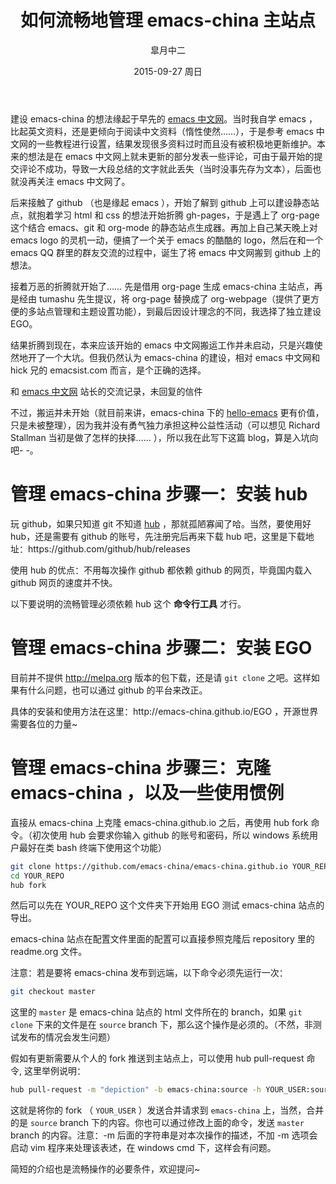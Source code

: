 #+TITLE:       如何流畅地管理 emacs-china 主站点
#+AUTHOR:      皐月中二
#+EMAIL:       kuangdash@163.com
#+DATE:        2015-09-27 周日

#+URI:         /blog/%y/%m/%d/如何流畅地管理-emacs-china
#+TAGS:        EGO
#+DESCRIPTION: 让 emacs-china 主站点的更新简洁一些

#+LANGUAGE:    zh-CN
#+OPTIONS:     H:4 num:nil toc:t \n:nil ::t |:t ^:nil -:nil f:t *:t <:t

建设 emacs-china 的想法缘起于早先的 [[http://emacser.com/][emacs 中文网]]。当时我自学 emacs ，比起英文资料，还是更倾向于阅读中文资料（惰性使然……），于是参考 emacs 中文网的一些教程进行设置，结果发现很多资料过时而且没有被积极地更新维护。本来的想法是在 emacs 中文网上就未更新的部分发表一些评论，可由于最开始的提交评论不成功，导致一大段总结的文字就此丢失（当时没事先存为文本），后面也就没再关注 emacs 中文网了。

后来接触了 github （也是缘起 emacs ），开始了解到 github 上可以建设静态站点，就抱着学习 html 和 css 的想法开始折腾 gh-pages，于是遇上了 org-page 这个结合 emacs、git 和 org-mode 的静态站点生成器。再加上自己某天晚上对 emacs logo 的灵机一动，便搞了一个关于 emacs 的酷酷的 logo，然后在和一个 emacs QQ 群里的群友交流的过程中，诞生了将 emacs 中文网搬到 github 上的想法。

接着万恶的折腾就开始了…… 先是借用 org-page 生成 emacs-china 主站点，再是经由 tumashu 先生提议，将 org-page 替换成了 org-webpage（提供了更方便的多站点管理和主题设置功能），到最后因设计理念的不同，我选择了独立建设 EGO。

结果折腾到现在，本来应该开始的 emacs 中文网搬运工作并未启动，只是兴趣使然地开了一个大坑。但我仍然认为 emacs-china 的建设，相对 emacs 中文网和 hick 兄的 emacsist.com 而言，是个正确的选择。

#+BEGIN_CENTER
[[file:201509-manage-emacs-china/screenshot-20150927-203850.png]]

和  [[http://emacser.com/][emacs 中文网]] 站长的交流记录，未回复的信件
#+END_CENTER

不过，搬运并未开始（就目前来讲，emacs-china 下的 [[https:github.com/emacs-china/hello-emacs][hello-emacs]] 更有价值，只是未被整理），因为我并没有勇气独力承担这种公益性活动（可以想见 Richard Stallman 当初是做了怎样的抉择…… ），所以我在此写下这篇 blog，算是入坑向吧- -。

* 管理 emacs-china 步骤一：安装 hub 
玩 github，如果只知道 git 不知道 [[https://github.com/github/hub][hub]] ，那就孤陋寡闻了哈。当然，要使用好 hub，还是需要有 github 的账号，先注册完后再来下载 hub 吧，这里是下载地址：https://github.com/github/hub/releases

使用 hub 的优点：不用每次操作 github 都依赖 github 的网页，毕竟国内载入 github 网页的速度并不快。

以下要说明的流畅管理必须依赖 hub 这个 *命令行工具* 才行。

* 管理 emacs-china 步骤二：安装 EGO
目前并不提供 http://melpa.org 版本的包下载，还是请 =git clone= 之吧。这样如果有什么问题，也可以通过 github 的平台来改正。

具体的安装和使用方法在这里：http://emacs-china.github.io/EGO ，开源世界需要各位的力量~

* 管理 emacs-china 步骤三：克隆 emacs-china ，以及一些使用惯例
直接从 emacs-china 上克隆 emacs-china.github.io 之后，再使用 hub fork 命令。（初次使用 hub 会要求你输入 github 的账号和密码，所以 windows 系统用户最好在类 bash 终端下使用这个功能）
#+BEGIN_SRC bash
git clone https://github.com/emacs-china/emacs-china.github.io YOUR_REPO
cd YOUR_REPO
hub fork
#+END_SRC

然后可以先在 YOUR_REPO 这个文件夹下开始用 EGO 测试 emacs-china 站点的导出。

emacs-china 站点在配置文件里面的配置可以直接参照克隆后 repository 里的 readme.org 文件。

注意：若是要将 emacs-china 发布到远端，以下命令必须先运行一次：
#+BEGIN_SRC bash
git checkout master
#+END_SRC

这里的 =master= 是 emacs-china 站点的 html 文件所在的 branch，如果 =git clone= 下来的文件是在 =source= branch 下，那么这个操作是必须的。（不然，非测试发布的情况会发生问题）

假如有更新需要从个人的 fork 推送到主站点上，可以使用 hub pull-request 命令, 这里举例说明：
#+BEGIN_SRC bash
hub pull-request -m "depiction" -b emacs-china:source -h YOUR_USER:source
#+END_SRC

这就是将你的 fork （ =YOUR_USER= ）发送合并请求到 =emacs-china= 上，当然，合并的是 =source= branch 下的内容。你也可以通过修改上面的命令，发送 =master= branch 的内容。注意：-m 后面的字符串是对本次操作的描述，不加 -m 选项会启动 vim 程序来处理该表述，在 windows cmd 下，这样会有问题。

简短的介绍也是流畅操作的必要条件，欢迎提问~
